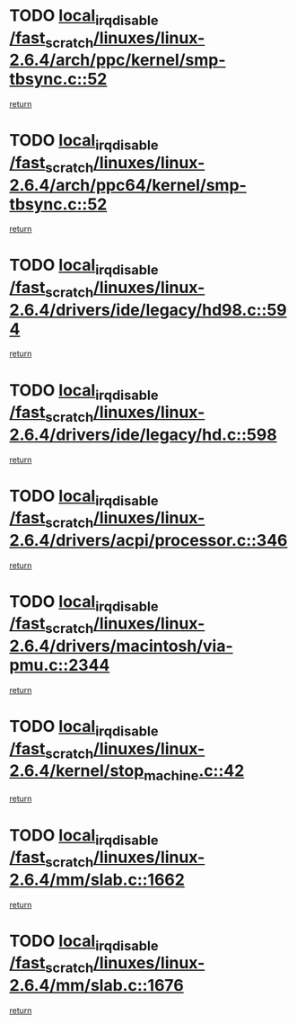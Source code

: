 * TODO [[view:/fast_scratch/linuxes/linux-2.6.4/arch/ppc/kernel/smp-tbsync.c::face=ovl-face1::linb=52::colb=1::cole=18][local_irq_disable /fast_scratch/linuxes/linux-2.6.4/arch/ppc/kernel/smp-tbsync.c::52]]
[[view:/fast_scratch/linuxes/linux-2.6.4/arch/ppc/kernel/smp-tbsync.c::face=ovl-face2::linb=68::colb=3::cole=9][return]]
* TODO [[view:/fast_scratch/linuxes/linux-2.6.4/arch/ppc64/kernel/smp-tbsync.c::face=ovl-face1::linb=52::colb=1::cole=18][local_irq_disable /fast_scratch/linuxes/linux-2.6.4/arch/ppc64/kernel/smp-tbsync.c::52]]
[[view:/fast_scratch/linuxes/linux-2.6.4/arch/ppc64/kernel/smp-tbsync.c::face=ovl-face2::linb=67::colb=3::cole=9][return]]
* TODO [[view:/fast_scratch/linuxes/linux-2.6.4/drivers/ide/legacy/hd98.c::face=ovl-face1::linb=594::colb=2::cole=19][local_irq_disable /fast_scratch/linuxes/linux-2.6.4/drivers/ide/legacy/hd98.c::594]]
[[view:/fast_scratch/linuxes/linux-2.6.4/drivers/ide/legacy/hd98.c::face=ovl-face2::linb=596::colb=2::cole=8][return]]
* TODO [[view:/fast_scratch/linuxes/linux-2.6.4/drivers/ide/legacy/hd.c::face=ovl-face1::linb=598::colb=2::cole=19][local_irq_disable /fast_scratch/linuxes/linux-2.6.4/drivers/ide/legacy/hd.c::598]]
[[view:/fast_scratch/linuxes/linux-2.6.4/drivers/ide/legacy/hd.c::face=ovl-face2::linb=600::colb=2::cole=8][return]]
* TODO [[view:/fast_scratch/linuxes/linux-2.6.4/drivers/acpi/processor.c::face=ovl-face1::linb=346::colb=1::cole=18][local_irq_disable /fast_scratch/linuxes/linux-2.6.4/drivers/acpi/processor.c::346]]
[[view:/fast_scratch/linuxes/linux-2.6.4/drivers/acpi/processor.c::face=ovl-face2::linb=511::colb=1::cole=7][return]]
* TODO [[view:/fast_scratch/linuxes/linux-2.6.4/drivers/macintosh/via-pmu.c::face=ovl-face1::linb=2344::colb=1::cole=18][local_irq_disable /fast_scratch/linuxes/linux-2.6.4/drivers/macintosh/via-pmu.c::2344]]
[[view:/fast_scratch/linuxes/linux-2.6.4/drivers/macintosh/via-pmu.c::face=ovl-face2::linb=2376::colb=1::cole=7][return]]
* TODO [[view:/fast_scratch/linuxes/linux-2.6.4/kernel/stop_machine.c::face=ovl-face1::linb=42::colb=3::cole=20][local_irq_disable /fast_scratch/linuxes/linux-2.6.4/kernel/stop_machine.c::42]]
[[view:/fast_scratch/linuxes/linux-2.6.4/kernel/stop_machine.c::face=ovl-face2::linb=67::colb=1::cole=7][return]]
* TODO [[view:/fast_scratch/linuxes/linux-2.6.4/mm/slab.c::face=ovl-face1::linb=1662::colb=2::cole=19][local_irq_disable /fast_scratch/linuxes/linux-2.6.4/mm/slab.c::1662]]
[[view:/fast_scratch/linuxes/linux-2.6.4/mm/slab.c::face=ovl-face2::linb=1671::colb=1::cole=7][return]]
* TODO [[view:/fast_scratch/linuxes/linux-2.6.4/mm/slab.c::face=ovl-face1::linb=1676::colb=2::cole=19][local_irq_disable /fast_scratch/linuxes/linux-2.6.4/mm/slab.c::1676]]
[[view:/fast_scratch/linuxes/linux-2.6.4/mm/slab.c::face=ovl-face2::linb=1677::colb=1::cole=7][return]]
